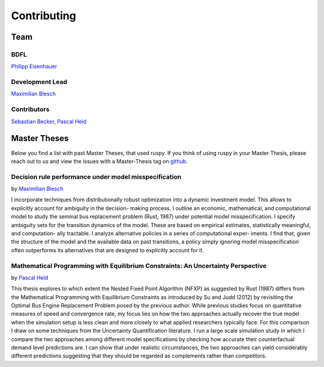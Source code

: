 Contributing
============

Team
----

----
BDFL
----

`Philipp Eisenhauer <https://github.com/peisenha>`_

----------------
Development Lead
----------------

`Maximilian Blesch <https://github.com/MaxBlesch>`_

------------
Contributors
------------

`Sebastian Becker <https://github.com/sebecker>`_, `Pascal Heid <https://github
.com/Pascalheid>`_


Master Theses
-------------

Below you find a list with past Master Theses, that used ruspy. If you think of using
ruspy in your Master Thesis, please reach out to us and view the issues with a
Master-Thesis tag on `github. <https://github.com/OpenSourceEconomics/ruspy/issues>`_

------------------------------------------------------
Decision rule performance under model misspecification
------------------------------------------------------
by `Maximilian Blesch <https://github.com/MaxBlesch>`_

I incorporate techniques from distributionally robust optimization into a dynamic
investment model. This allows to explicitly account for ambiguity in the decision-
making process. I outline an economic, mathematical, and computational model
to study the seminal bus replacement problem (Rust, 1987) under potential model
misspecification. I specify ambiguity sets for the transition dynamics of the model.
These are based on empirical estimates, statistically meaningful, and computation-
ally tractable. I analyze alternative policies in a series of computational exper-
iments. I find that, given the structure of the model and the available data on
past transitions, a policy simply ignoring model misspecification often outperforms
its alternatives that are designed to explicitly account for it.


---------------------------------------------------------------------------------
Mathematical Programming with Equilibrium Constraints: An Uncertainty Perspective
---------------------------------------------------------------------------------
by `Pascal Heid <https://github.com/Pascalheid>`_

This thesis explores to which extent the Nested Fixed Point Algorithm (NFXP) as
suggested by Rust (1987) differs from the Mathematical Programming with Equilibrium
Constraints as introduced by Su and Judd (2012) by revisiting the Optimal Bus Engine
Replacement Problem posed by the previous author. While previous studies focus on
quantitative measures of speed and convergence rate, my focus lies on how the two
approaches actually recover the true model when the simulation setup is less clean
and more closely to what applied researchers typically face. For this comparison I
draw on some techniques from the Uncertainty Quantification literature. I run a large
scale simulation study in which I compare the two approaches among different model
specifications by checking how accurate their counterfactual demand level predictions
are. I can show that under realistic circumstances, the two approaches can yield
considerably different predictions suggesting that they should be regarded as
complements rather than competitors.
